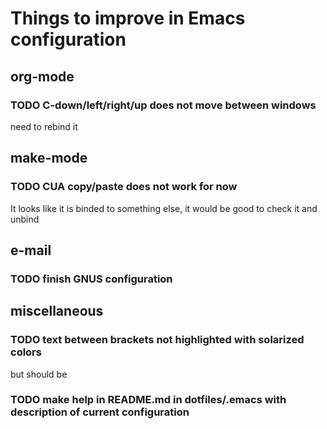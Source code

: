 * Things to improve in Emacs configuration 
** org-mode
*** TODO C-down/left/right/up does not move between windows
need to rebind it
** make-mode
*** TODO CUA copy/paste does not work for now
It looks like it is binded to something else, it would be good
to check it and unbind
** e-mail
*** TODO finish GNUS configuration
** miscellaneous
*** TODO text between brackets not highlighted with solarized colors
but should be
*** TODO make help in README.md in dotfiles/.emacs with description of current configuration
